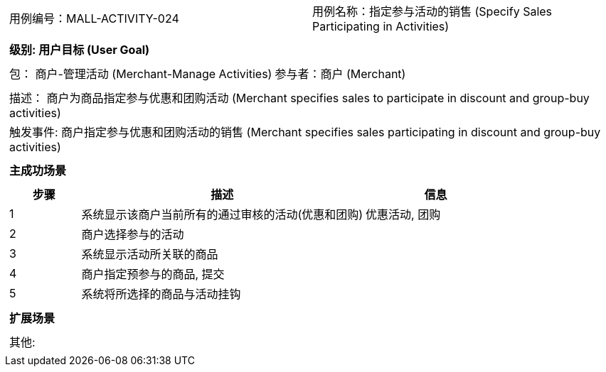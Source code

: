 [cols="1a"]
|===

|
[frame="none"]
[cols="1,1"]
!===
! 用例编号：MALL-ACTIVITY-024
! 用例名称：指定参与活动的销售 (Specify Sales Participating in Activities)

|
[frame="none"]
[cols="1", options="header"]
!===
! 级别: 用户目标 (User Goal)
!===

|
[frame="none"]
[cols="2"]
!===
! 包： 商户-管理活动 (Merchant-Manage Activities)
! 参与者：商户 (Merchant)
!===

|
[frame="none"]
[cols="1"]
!===
! 描述： 商户为商品指定参与优惠和团购活动 (Merchant specifies sales to participate in discount and group-buy activities)
! 触发事件: 商户指定参与优惠和团购活动的销售 (Merchant specifies sales participating in discount and group-buy activities)
!===

|
[frame="none"]
[cols="1", options="header"]
!===
! 主成功场景
!===

|
[frame="none"]
[cols="1,4,2", options="header"]
!===
! 步骤 ! 描述 ! 信息

! 1
! 系统显示该商户当前所有的通过审核的活动(优惠和团购)
! 优惠活动, 团购

! 2
! 商户选择参与的活动
!

! 3
! 系统显示活动所关联的商品
!

! 4
! 商户指定预参与的商品, 提交
!

! 5
! 系统将所选择的商品与活动挂钩
!

!===

|
[frame="none"]
[cols="1", options="header"]
!===
! 扩展场景
!===

|
[frame="none"]
[cols="1"]
!===
! 其他:
!===
|===
